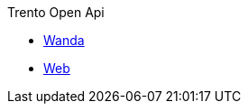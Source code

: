 .Trento Open Api
* https://www.trento-project.io/wanda/swaggerui/[Wanda^]
* https://www.trento-project.io/web/swaggerui/[Web^]